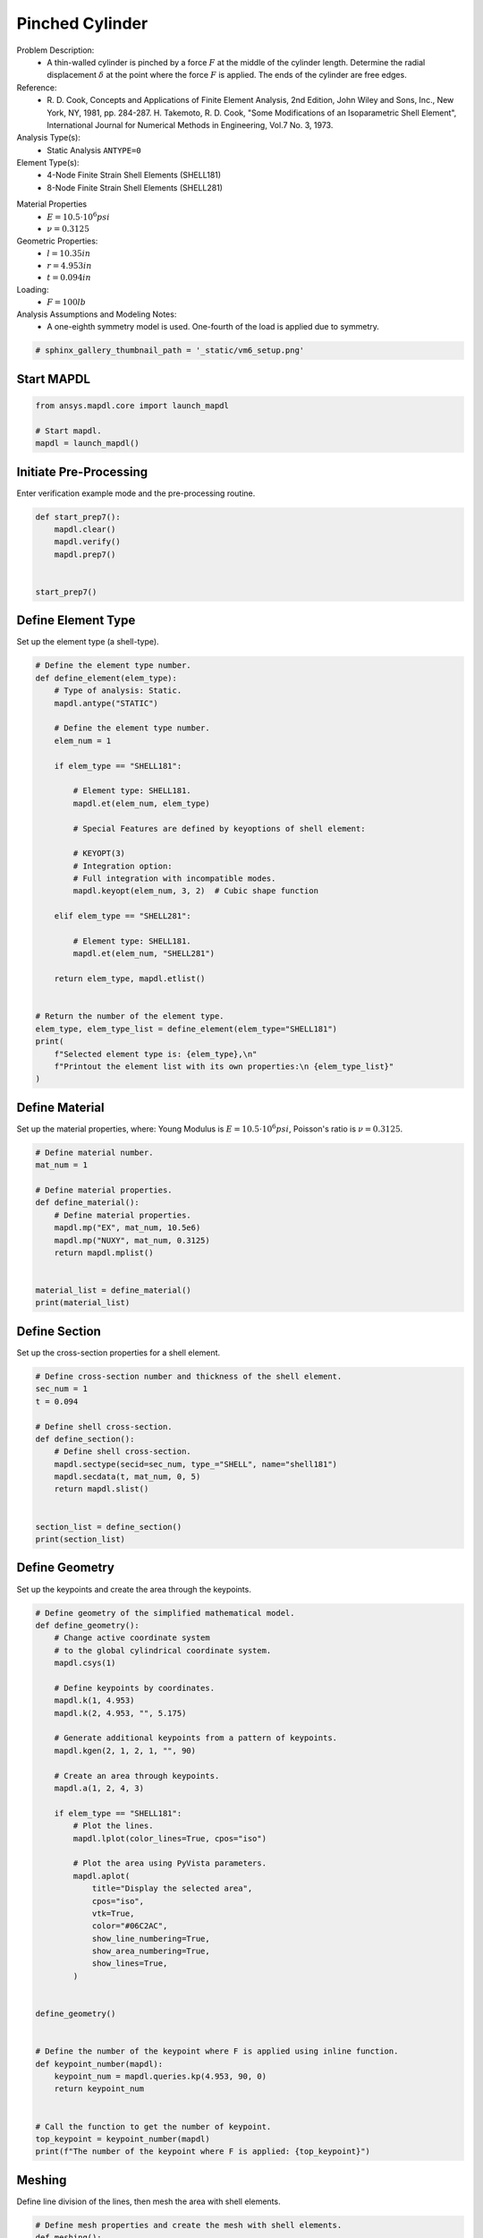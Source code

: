 
.. DO NOT EDIT.
.. THIS FILE WAS AUTOMATICALLY GENERATED BY SPHINX-GALLERY.
.. TO MAKE CHANGES, EDIT THE SOURCE PYTHON FILE:
.. "examples\gallery_examples\06-verif-manual\vm-006-pinched_cylinder.py"
.. LINE NUMBERS ARE GIVEN BELOW.

.. only:: html

    .. note::
        :class: sphx-glr-download-link-note

        Click :ref:`here <sphx_glr_download_vm-006-pinched_cylinder.py>`
        to download the full example code

.. rst-class:: sphx-glr-example-title

.. _sphx_glr_vm-006-pinched_cylinder.py:


.. _ref_vm6_example:

Pinched Cylinder
----------------
Problem Description:
 - A thin-walled cylinder is pinched by a force :math:`F` at the middle
   of the cylinder length. Determine the radial displacement :math:`\delta`
   at the point where the force :math:`F` is applied.
   The ends of the cylinder are free edges.

Reference:
 - R. D. Cook, Concepts and Applications of Finite Element Analysis, 2nd Edition,
   John Wiley and Sons, Inc., New York, NY, 1981, pp. 284-287.
   H. Takemoto, R. D. Cook, "Some Modifications of an Isoparametric Shell
   Element", International Journal for Numerical Methods in Engineering, Vol.7
   No. 3, 1973.

Analysis Type(s):
 - Static Analysis ``ANTYPE=0``

Element Type(s):
 - 4-Node Finite Strain Shell Elements (SHELL181)
 - 8-Node Finite Strain Shell Elements (SHELL281)

.. image:: _static/vm6_setup.png
   :width: 600
   :alt: VM6 Pinched Cylinder Problem Sketch

Material Properties
 - :math:`E = 10.5 \cdot 10^6 psi`
 - :math:`\nu = 0.3125`

Geometric Properties:
 - :math:`l = 10.35  in`
 - :math:`r = 4.953  in`
 - :math:`t = 0.094  in`

Loading:
 - :math:`F = 100  lb`

Analysis Assumptions and Modeling Notes:
 - A one-eighth symmetry model is used. One-fourth of the load is applied
   due to symmetry.

.. GENERATED FROM PYTHON SOURCE LINES 47-49

.. code-block:: default

    # sphinx_gallery_thumbnail_path = '_static/vm6_setup.png'








.. GENERATED FROM PYTHON SOURCE LINES 50-52

Start MAPDL
~~~~~~~~~~~

.. GENERATED FROM PYTHON SOURCE LINES 52-59

.. code-block:: default


    from ansys.mapdl.core import launch_mapdl

    # Start mapdl.
    mapdl = launch_mapdl()









.. GENERATED FROM PYTHON SOURCE LINES 60-63

Initiate Pre-Processing
~~~~~~~~~~~~~~~~~~~~~~~
Enter verification example mode and the pre-processing routine.

.. GENERATED FROM PYTHON SOURCE LINES 63-74

.. code-block:: default



    def start_prep7():
        mapdl.clear()
        mapdl.verify()
        mapdl.prep7()


    start_prep7()









.. GENERATED FROM PYTHON SOURCE LINES 75-78

Define Element Type
~~~~~~~~~~~~~~~~~~~
Set up the element type (a shell-type).

.. GENERATED FROM PYTHON SOURCE LINES 78-115

.. code-block:: default


    # Define the element type number.
    def define_element(elem_type):
        # Type of analysis: Static.
        mapdl.antype("STATIC")

        # Define the element type number.
        elem_num = 1

        if elem_type == "SHELL181":

            # Element type: SHELL181.
            mapdl.et(elem_num, elem_type)

            # Special Features are defined by keyoptions of shell element:

            # KEYOPT(3)
            # Integration option:
            # Full integration with incompatible modes.
            mapdl.keyopt(elem_num, 3, 2)  # Cubic shape function

        elif elem_type == "SHELL281":

            # Element type: SHELL181.
            mapdl.et(elem_num, "SHELL281")

        return elem_type, mapdl.etlist()


    # Return the number of the element type.
    elem_type, elem_type_list = define_element(elem_type="SHELL181")
    print(
        f"Selected element type is: {elem_type},\n"
        f"Printout the element list with its own properties:\n {elem_type_list}"
    )






.. rst-class:: sphx-glr-script-out

 .. code-block:: none

    Selected element type is: SHELL181,
    Printout the element list with its own properties:
     ELEMENT TYPE        1 IS SHELL181     4-NODE SHELL                
      KEYOPT( 1- 6)=        0      0      2        0      0      0
      KEYOPT( 7-12)=        0      0      0        0      0      0
      KEYOPT(13-18)=        0      0      0        0      0      0

     CURRENT NODAL DOF SET IS  UX    UY    UZ    ROTX  ROTY  ROTZ
      THREE-DIMENSIONAL MODEL




.. GENERATED FROM PYTHON SOURCE LINES 116-121

Define Material
~~~~~~~~~~~~~~~
Set up the material properties, where:
Young Modulus is :math:`E = 10.5 \cdot 10^6 psi`,
Poisson's ratio is :math:`\nu = 0.3125`.

.. GENERATED FROM PYTHON SOURCE LINES 121-137

.. code-block:: default


    # Define material number.
    mat_num = 1

    # Define material properties.
    def define_material():
        # Define material properties.
        mapdl.mp("EX", mat_num, 10.5e6)
        mapdl.mp("NUXY", mat_num, 0.3125)
        return mapdl.mplist()


    material_list = define_material()
    print(material_list)






.. rst-class:: sphx-glr-script-out

 .. code-block:: none

    MATERIAL NUMBER        1

          TEMP        EX  
                   0.1050000E+08

          TEMP        NUXY
                   0.3125000




.. GENERATED FROM PYTHON SOURCE LINES 138-141

Define Section
~~~~~~~~~~~~~~
Set up the cross-section properties for a shell element.

.. GENERATED FROM PYTHON SOURCE LINES 141-158

.. code-block:: default


    # Define cross-section number and thickness of the shell element.
    sec_num = 1
    t = 0.094

    # Define shell cross-section.
    def define_section():
        # Define shell cross-section.
        mapdl.sectype(secid=sec_num, type_="SHELL", name="shell181")
        mapdl.secdata(t, mat_num, 0, 5)
        return mapdl.slist()


    section_list = define_section()
    print(section_list)






.. rst-class:: sphx-glr-script-out

 .. code-block:: none

    *****MAPDL VERIFICATION RUN ONLY*****
         DO NOT USE RESULTS FOR PRODUCTION
                     
       SECTION ID NUMBER:             1
       SHELL SECTION TYPE:    
       SHELL SECTION NAME IS:     shell181
       SHELL SECTION DATA SUMMARY:
        Number of Layers    =      1
        Total Thickness     =     0.094000

      Layer      Thickness   MatID   Ori. Angle  Num Intg. Pts

          1        0.0940     1        0.0000     5
                 
        Shell Section is offset to MID surface of Shell

        Section Solution Controls
        User Transverse Shear Stiffness (11)=  0.0000    
                                        (22)=  0.0000    
                                        (12)=  0.0000    
        Added Mass Per Unit Area            =  0.0000    
        Hourglass Scale Factor; Membrane    =  1.0000    
                                Bending     =  1.0000    
        Drill Stiffness Scale Factor        =  1.0000




.. GENERATED FROM PYTHON SOURCE LINES 159-162

Define Geometry
~~~~~~~~~~~~~~~
Set up the keypoints and create the area through the keypoints.

.. GENERATED FROM PYTHON SOURCE LINES 162-209

.. code-block:: default


    # Define geometry of the simplified mathematical model.
    def define_geometry():
        # Change active coordinate system
        # to the global cylindrical coordinate system.
        mapdl.csys(1)

        # Define keypoints by coordinates.
        mapdl.k(1, 4.953)
        mapdl.k(2, 4.953, "", 5.175)

        # Generate additional keypoints from a pattern of keypoints.
        mapdl.kgen(2, 1, 2, 1, "", 90)

        # Create an area through keypoints.
        mapdl.a(1, 2, 4, 3)

        if elem_type == "SHELL181":
            # Plot the lines.
            mapdl.lplot(color_lines=True, cpos="iso")

            # Plot the area using PyVista parameters.
            mapdl.aplot(
                title="Display the selected area",
                cpos="iso",
                vtk=True,
                color="#06C2AC",
                show_line_numbering=True,
                show_area_numbering=True,
                show_lines=True,
            )


    define_geometry()


    # Define the number of the keypoint where F is applied using inline function.
    def keypoint_number(mapdl):
        keypoint_num = mapdl.queries.kp(4.953, 90, 0)
        return keypoint_num


    # Call the function to get the number of keypoint.
    top_keypoint = keypoint_number(mapdl)
    print(f"The number of the keypoint where F is applied: {top_keypoint}")





.. rst-class:: sphx-glr-horizontal


    *

      .. figure:: images/sphx_glr_vm-006-pinched_cylinder_001.png
          :alt: vm 006 pinched cylinder
          :align: center
          :figclass: sphx-glr-multi-img

    *

      .. figure:: images/sphx_glr_vm-006-pinched_cylinder_002.png
          :alt: vm 006 pinched cylinder
          :align: center
          :figclass: sphx-glr-multi-img


.. rst-class:: sphx-glr-script-out

 .. code-block:: none

    The number of the keypoint where F is applied: 3




.. GENERATED FROM PYTHON SOURCE LINES 210-213

Meshing
~~~~~~~
Define line division of the lines, then mesh the area with shell elements.

.. GENERATED FROM PYTHON SOURCE LINES 213-252

.. code-block:: default


    # Define mesh properties and create the mesh with shell elements.
    def meshing():
        # Specify the default number of line divisions.
        mapdl.esize(size="", ndiv=8)

        # Mesh the area.
        mapdl.amesh(1)

        # Define global cartesian coordinate system.
        mapdl.csys(0)

        if elem_type == "SHELL181":
            # Plot the mesh.
            mapdl.eplot(
                title="Plot of the currently selected elements",
                vtk=True,
                cpos="iso",
                show_edges=True,
                edge_color="white",
                show_node_numbering=True,
                color="purple",
            )

        # Print the list of elements.
        print(mapdl.elist())

        # Plot the nodes using VTK.
        mapdl.nplot(
            vtk=True, nnum=True, background="", cpos="iso", show_bounds=True, point_size=10
        )

        # Print the list of nodes.
        print(mapdl.nlist())


    meshing()





.. rst-class:: sphx-glr-horizontal


    *

      .. figure:: images/sphx_glr_vm-006-pinched_cylinder_003.png
          :alt: vm 006 pinched cylinder
          :align: center
          :figclass: sphx-glr-multi-img

    *

      .. figure:: images/sphx_glr_vm-006-pinched_cylinder_004.png
          :alt: vm 006 pinched cylinder
          :align: center
          :figclass: sphx-glr-multi-img


.. rst-class:: sphx-glr-script-out

 .. code-block:: none

    LIST ALL SELECTED ELEMENTS.  (LIST NODES)
           1   1   1   1   0   1      1     3    33    32
           2   1   1   1   0   1      3     4    40    33
           3   1   1   1   0   1      4     5    47    40
           4   1   1   1   0   1      5     6    54    47
           5   1   1   1   0   1      6     7    61    54
           6   1   1   1   0   1      7     8    68    61
           7   1   1   1   0   1      8     9    75    68
           8   1   1   1   0   1      9     2    11    75
           9   1   1   1   0   1     32    33    34    31
          10   1   1   1   0   1     33    40    41    34
          11   1   1   1   0   1     40    47    48    41
          12   1   1   1   0   1     47    54    55    48
          13   1   1   1   0   1     54    61    62    55
          14   1   1   1   0   1     61    68    69    62
          15   1   1   1   0   1     68    75    76    69
          16   1   1   1   0   1     75    11    12    76
          17   1   1   1   0   1     31    34    35    30
          18   1   1   1   0   1     34    41    42    35
          19   1   1   1   0   1     41    48    49    42
          20   1   1   1   0   1     48    55    56    49
          21   1   1   1   0   1     55    62    63    56
          22   1   1   1   0   1     62    69    70    63
          23   1   1   1   0   1     69    76    77    70
          24   1   1   1   0   1     76    12    13    77
          25   1   1   1   0   1     30    35    36    29
          26   1   1   1   0   1     35    42    43    36
          27   1   1   1   0   1     42    49    50    43
          28   1   1   1   0   1     49    56    57    50
          29   1   1   1   0   1     56    63    64    57
          30   1   1   1   0   1     63    70    71    64
          31   1   1   1   0   1     70    77    78    71
          32   1   1   1   0   1     77    13    14    78
          33   1   1   1   0   1     29    36    37    28
          34   1   1   1   0   1     36    43    44    37
          35   1   1   1   0   1     43    50    51    44
          36   1   1   1   0   1     50    57    58    51
          37   1   1   1   0   1     57    64    65    58
          38   1   1   1   0   1     64    71    72    65
          39   1   1   1   0   1     71    78    79    72
          40   1   1   1   0   1     78    14    15    79
          41   1   1   1   0   1     28    37    38    27
          42   1   1   1   0   1     37    44    45    38
          43   1   1   1   0   1     44    51    52    45
          44   1   1   1   0   1     51    58    59    52
          45   1   1   1   0   1     58    65    66    59
          46   1   1   1   0   1     65    72    73    66
          47   1   1   1   0   1     72    79    80    73
          48   1   1   1   0   1     79    15    16    80
          49   1   1   1   0   1     27    38    39    26
          50   1   1   1   0   1     38    45    46    39
          51   1   1   1   0   1     45    52    53    46
          52   1   1   1   0   1     52    59    60    53
          53   1   1   1   0   1     59    66    67    60
          54   1   1   1   0   1     66    73    74    67
          55   1   1   1   0   1     73    80    81    74
          56   1   1   1   0   1     80    16    17    81
          57   1   1   1   0   1     26    39    25    18
          58   1   1   1   0   1     39    46    24    25
          59   1   1   1   0   1     46    53    23    24
          60   1   1   1   0   1     53    60    22    23
          61   1   1   1   0   1     60    67    21    22
          62   1   1   1   0   1     67    74    20    21
          63   1   1   1   0   1     74    81    19    20
          64   1   1   1   0   1     81    17    10    19
    1   4.9530        0.0000        0.0000          0.00     0.00     0.00
            2   4.9530        0.0000        5.1750          0.00     0.00     0.00
            3   4.9530        0.0000       0.64687          0.00     0.00     0.00
            4   4.9530        0.0000        1.2937          0.00     0.00     0.00
            5   4.9530        0.0000        1.9406          0.00     0.00     0.00
            6   4.9530        0.0000        2.5875          0.00     0.00     0.00
            7   4.9530        0.0000        3.2344          0.00     0.00     0.00
            8   4.9530        0.0000        3.8812          0.00     0.00     0.00
            9   4.9530        0.0000        4.5281          0.00     0.00     0.00
           10   0.0000        4.9530        5.1750          0.00     0.00     0.00
           11   4.8578       0.96628        5.1750          0.00     0.00     0.00
           12   4.5760        1.8954        5.1750          0.00     0.00     0.00
           13   4.1183        2.7517        5.1750          0.00     0.00     0.00
           14   3.5023        3.5023        5.1750          0.00     0.00     0.00
           15   2.7517        4.1183        5.1750          0.00     0.00     0.00
           16   1.8954        4.5760        5.1750          0.00     0.00     0.00
           17  0.96628        4.8578        5.1750          0.00     0.00     0.00
           18   0.0000        4.9530        0.0000          0.00     0.00     0.00
           19   0.0000        4.9530        4.5281          0.00     0.00     0.00
           20   0.0000        4.9530        3.8812          0.00     0.00     0.00
           21   0.0000        4.9530        3.2344          0.00     0.00     0.00
           22   0.0000        4.9530        2.5875          0.00     0.00     0.00
           23   0.0000        4.9530        1.9406          0.00     0.00     0.00
           24   0.0000        4.9530        1.2937          0.00     0.00     0.00
           25   0.0000        4.9530       0.64688          0.00     0.00     0.00
           26  0.96628        4.8578        0.0000          0.00     0.00     0.00
           27   1.8954        4.5760        0.0000          0.00     0.00     0.00
           28   2.7517        4.1183        0.0000          0.00     0.00     0.00
           29   3.5023        3.5023        0.0000          0.00     0.00     0.00
           30   4.1183        2.7517        0.0000          0.00     0.00     0.00
           31   4.5760        1.8954        0.0000          0.00     0.00     0.00
           32   4.8578       0.96628        0.0000          0.00     0.00     0.00
           33   4.8578       0.96628       0.64687          0.00     0.00     0.00
           34   4.5760        1.8954       0.64688          0.00     0.00     0.00
           35   4.1183        2.7517       0.64688          0.00     0.00     0.00
           36   3.5023        3.5023       0.64688          0.00     0.00     0.00
           37   2.7517        4.1183       0.64688          0.00     0.00     0.00
           38   1.8954        4.5760       0.64688          0.00     0.00     0.00
           39  0.96628        4.8578       0.64688          0.00     0.00     0.00
           40   4.8578       0.96628        1.2937          0.00     0.00     0.00
           41   4.5760        1.8954        1.2937          0.00     0.00     0.00
           42   4.1183        2.7517        1.2937          0.00     0.00     0.00
           43   3.5023        3.5023        1.2937          0.00     0.00     0.00
           44   2.7517        4.1183        1.2938          0.00     0.00     0.00
           45   1.8954        4.5760        1.2938          0.00     0.00     0.00
           46  0.96628        4.8578        1.2937          0.00     0.00     0.00
           47   4.8578       0.96628        1.9406          0.00     0.00     0.00
           48   4.5760        1.8954        1.9406          0.00     0.00     0.00
           49   4.1183        2.7517        1.9406          0.00     0.00     0.00
           50   3.5023        3.5023        1.9406          0.00     0.00     0.00
           51   2.7517        4.1183        1.9406          0.00     0.00     0.00
           52   1.8954        4.5760        1.9406          0.00     0.00     0.00
           53  0.96628        4.8578        1.9406          0.00     0.00     0.00
           54   4.8578       0.96628        2.5875          0.00     0.00     0.00
           55   4.5760        1.8954        2.5875          0.00     0.00     0.00
           56   4.1183        2.7517        2.5875          0.00     0.00     0.00
           57   3.5023        3.5023        2.5875          0.00     0.00     0.00
           58   2.7517        4.1183        2.5875          0.00     0.00     0.00
           59   1.8954        4.5760        2.5875          0.00     0.00     0.00
           60  0.96628        4.8578        2.5875          0.00     0.00     0.00
           61   4.8578       0.96628        3.2344          0.00     0.00     0.00
           62   4.5760        1.8954        3.2344          0.00     0.00     0.00
           63   4.1183        2.7517        3.2344          0.00     0.00     0.00
           64   3.5023        3.5023        3.2344          0.00     0.00     0.00
           65   2.7517        4.1183        3.2344          0.00     0.00     0.00
           66   1.8954        4.5760        3.2344          0.00     0.00     0.00
           67  0.96628        4.8578        3.2344          0.00     0.00     0.00
           68   4.8578       0.96628        3.8812          0.00     0.00     0.00
           69   4.5760        1.8954        3.8812          0.00     0.00     0.00
           70   4.1183        2.7517        3.8813          0.00     0.00     0.00
           71   3.5023        3.5023        3.8813          0.00     0.00     0.00
           72   2.7517        4.1183        3.8813          0.00     0.00     0.00
           73   1.8954        4.5760        3.8813          0.00     0.00     0.00
           74  0.96628        4.8578        3.8813          0.00     0.00     0.00
           75   4.8578       0.96628        4.5281          0.00     0.00     0.00
           76   4.5760        1.8954        4.5281          0.00     0.00     0.00
           77   4.1183        2.7517        4.5281          0.00     0.00     0.00
           78   3.5023        3.5023        4.5281          0.00     0.00     0.00
           79   2.7517        4.1183        4.5281          0.00     0.00     0.00
           80   1.8954        4.5760        4.5281          0.00     0.00     0.00
           81  0.96628        4.8578        4.5281          0.00     0.00     0.00




.. GENERATED FROM PYTHON SOURCE LINES 253-256

Define Boundary Conditions
~~~~~~~~~~~~~~~~~~~~~~~~~~
Application of symmetric boundary conditions for simplified model.

.. GENERATED FROM PYTHON SOURCE LINES 256-272

.. code-block:: default


    # Select nodes by location and apply BC.
    def define_bc():
        # Select nodes by location and apply BC.
        mapdl.nsel("S", "LOC", "X", 0)
        mapdl.dsym("SYMM", "X", 0)
        mapdl.nsel("S", "LOC", "Y", 0)
        mapdl.dsym("SYMM", "Y", 0)
        mapdl.nsel("S", "LOC", "Z", 0)
        mapdl.dsym("SYMM", "Z", 0)
        mapdl.nsel("ALL")


    define_bc()









.. GENERATED FROM PYTHON SOURCE LINES 273-276

Define Distributed Loads
~~~~~~~~~~~~~~~~~~~~~~~~
Apply the force of :math:`F = (100/4) lb` in the y-direction.

.. GENERATED FROM PYTHON SOURCE LINES 276-290

.. code-block:: default


    # Define loads.
    def define_loads():
        # Parametrization of the :math:`F` load for the quarter of the model.
        force = 100 / 4

        # Application of the load to the model.
        mapdl.fk(top_keypoint, "FY", -force)
        mapdl.finish()


    define_loads()









.. GENERATED FROM PYTHON SOURCE LINES 291-294

Solve
~~~~~
Enter solution mode and solve the system. Print the solver output.

.. GENERATED FROM PYTHON SOURCE LINES 294-306

.. code-block:: default



    def solve_procedure():
        mapdl.run("/solu")
        out = mapdl.solve()
        mapdl.finish()
        return out


    simulation_info = solve_procedure()
    print(simulation_info)





.. rst-class:: sphx-glr-script-out

 .. code-block:: none

    *****  MAPDL SOLVE    COMMAND  *****

     TRANSFER SOLID MODEL BOUNDARY CONDITIONS TO FINITE ELEMENT MODEL
          FORCES         TRANSFERRED FROM KEYPOINTS     =      1

     *** NOTE ***                            CP =       0.000   TIME= 00:00:00
     There is no title defined for this analysis.                            

     *** SELECTION OF ELEMENT TECHNOLOGIES FOR APPLICABLE ELEMENTS ***
                    ---GIVE SUGGESTIONS ONLY---

     ELEMENT TYPE         1 IS SHELL181. IT IS ASSOCIATED WITH ELASTOPLASTIC 
     MATERIALS ONLY. KEYOPT(8)=2 IS SUGGESTED AND KEYOPT(3)=2 IS SUGGESTED FOR
     HIGHER ACCURACY OF MEMBRANE STRESSES; OTHERWISE, KEYOPT(3)=0 IS SUGGESTED.


       *****MAPDL VERIFICATION RUN ONLY*****
         DO NOT USE RESULTS FOR PRODUCTION

                           S O L U T I O N   O P T I O N S

       PROBLEM DIMENSIONALITY. . . . . . . . . . . . .3-D                  
       DEGREES OF FREEDOM. . . . . . UX   UY   UZ   ROTX ROTY ROTZ
       ANALYSIS TYPE . . . . . . . . . . . . . . . . .STATIC (STEADY-STATE)
       GLOBALLY ASSEMBLED MATRIX . . . . . . . . . . .SYMMETRIC  

     *** NOTE ***                            CP =       0.000   TIME= 00:00:00
     Present time 0 is less than or equal to the previous time.  Time will   
     default to 1.                                                           

     *** NOTE ***                            CP =       0.000   TIME= 00:00:00
     The conditions for direct assembly have been met.  No .emat or .erot    
     files will be produced.                                                 

  
  
         D I S T R I B U T E D   D O M A I N   D E C O M P O S E R
  
      ...Number of elements: 64
      ...Number of nodes:    81
      ...Decompose to 0 CPU domains
      ...Element load balance ratio =     0.000


                          L O A D   S T E P   O P T I O N S

       LOAD STEP NUMBER. . . . . . . . . . . . . . . .     1
       TIME AT END OF THE LOAD STEP. . . . . . . . . .  1.0000    
       NUMBER OF SUBSTEPS. . . . . . . . . . . . . . .     1
       STEP CHANGE BOUNDARY CONDITIONS . . . . . . . .    NO
       PRINT OUTPUT CONTROLS . . . . . . . . . . . . .NO PRINTOUT
       DATABASE OUTPUT CONTROLS. . . . . . . . . . . .ALL DATA WRITTEN
                                                      FOR THE LAST SUBSTEP


     *** NOTE ***                            CP =       0.000   TIME= 00:00:00
     Predictor is ON by default for structural elements with rotational      
     degrees of freedom.  Use the PRED,OFF command to turn the predictor     
     OFF if it adversely affects the convergence.                            


     Range of element maximum matrix coefficients in global coordinates
     Maximum = 596623.888 at element 0.                                      
     Minimum = 596623.886 at element 0.                                      

       *** ELEMENT MATRIX FORMULATION TIMES
         TYPE    NUMBER   ENAME      TOTAL CP  AVE CP

            1        64  SHELL181      0.000   0.000000
     Time at end of element matrix formulation CP = 0.                       

     DISTRIBUTED SPARSE MATRIX DIRECT SOLVER.
      Number of equations =         407,    Maximum wavefront =      0
      Memory available (MB) =    0.0    ,  Memory required (MB) =    0.0    

     Distributed sparse solver maximum pivot= 0 at node 0 .                  
     Distributed sparse solver minimum pivot= 0 at node 0 .                  
     Distributed sparse solver minimum pivot in absolute value= 0 at node 0  
     .                                                                       

       *** ELEMENT RESULT CALCULATION TIMES
         TYPE    NUMBER   ENAME      TOTAL CP  AVE CP

            1        64  SHELL181      0.000   0.000000

       *** NODAL LOAD CALCULATION TIMES
         TYPE    NUMBER   ENAME      TOTAL CP  AVE CP

            1        64  SHELL181      0.000   0.000000
     *** LOAD STEP     1   SUBSTEP     1  COMPLETED.    CUM ITER =      1
     *** TIME =   1.00000         TIME INC =   1.00000      NEW TRIANG MATRIX




.. GENERATED FROM PYTHON SOURCE LINES 307-312

Post-processing
~~~~~~~~~~~~~~~
Enter post-processing for the model with elements ``shell181``.
Plotting nodal displacement.
Get the the radial displacement at the node where force F is applied.

.. GENERATED FROM PYTHON SOURCE LINES 312-322

.. code-block:: default


    # Start post-processing mode.
    def post_processing():
        mapdl.post1()
        mapdl.set(1)


    post_processing()









.. GENERATED FROM PYTHON SOURCE LINES 323-326

Plotting
~~~~~~~~
Plot nodal displacement using PyVista.

.. GENERATED FROM PYTHON SOURCE LINES 326-343

.. code-block:: default



    def plot_nodal_disp():
        mapdl.post_processing.plot_nodal_displacement(
            title="Nodal Displacements",
            component="Y",
            cpos="zx",
            scalar_bar_args={"title": "Nodal Displacements", "vertical": True},
            show_node_numbering=True,
            show_axes=True,
            show_edges=True,
        )


    plot_nodal_disp()





.. figure:: images/sphx_glr_vm-006-pinched_cylinder_005.png
   :alt: vm 006 pinched cylinder
   :align: center
   :figclass: sphx-glr-single-img





.. GENERATED FROM PYTHON SOURCE LINES 344-348

Getting the radial displacements
~~~~~~~~~~~~~~~~~~~~~~~~~~~~~~~~
To determine the radial displacement :math:`\delta` at the point
where F is applied, we can use :meth:`Mapdl.get_value <ansys.mapdl.core.Mapdl.get_value>`.

.. GENERATED FROM PYTHON SOURCE LINES 348-376

.. code-block:: default



    def get_displacements():
        # Select keypoint by its number ``top_keypoint``.
        mapdl.ksel("S", vmin="top_keypoint")

        # Select the node associated with the selected keypoint.
        mapdl.nslk()

        # Get the number of the selected node by :meth:`Mapdl.get <ansys.mapdl.core.Mapdl.get>`
        top_node = int(mapdl.get("_", "node", 0, "num", "max"))

        # Define radial displacement at the node where F is applied.
        deflect_shell = mapdl.get_value(
            entity="node", entnum=top_node, item1="u", it1num="y"
        )

        return top_node, deflect_shell


    # Call the function and get the value of the deflection.
    top_node_181, deflect_shell_181 = get_displacements()
    print(
        f"Number of the node attached to the top keypoint: {top_node_181},\n"
        f"Radial displacement: {(round(deflect_shell_181, 4))}"
    )






.. rst-class:: sphx-glr-script-out

 .. code-block:: none

    Number of the node attached to the top keypoint: 18,
    Radial displacement: -0.11




.. GENERATED FROM PYTHON SOURCE LINES 377-380

Rerun Model with SHELL281
~~~~~~~~~~~~~~~~~~~~~~~~~~
Perform the simulation again using the element type SHELL281.

.. GENERATED FROM PYTHON SOURCE LINES 380-392

.. code-block:: default


    # Restart pre-processing routine.
    start_prep7()
    elem_type = define_element(elem_type="SHELL281")
    define_material()
    define_section()
    define_geometry()
    meshing()
    define_bc()
    define_loads()





.. figure:: images/sphx_glr_vm-006-pinched_cylinder_006.png
   :alt: vm 006 pinched cylinder
   :align: center
   :figclass: sphx-glr-single-img


.. rst-class:: sphx-glr-script-out

 .. code-block:: none

    LIST ALL SELECTED ELEMENTS.  (LIST NODES)
           1   1   1   1   0   1      1     4    73    63     3    72    65    64
           2   1   1   1   0   1      4     6    95    73     5    94    87    72
           3   1   1   1   0   1      6     8   117    95     7   116   109    94
           4   1   1   1   0   1      8    10   139   117     9   138   131   116
           5   1   1   1   0   1     10    12   161   139    11   160   153   138
           6   1   1   1   0   1     12    14   183   161    13   182   175   160
           7   1   1   1   0   1     14    16   205   183    15   204   197   182
           8   1   1   1   0   1     16     2    20   205    17    19   219   204
           9   1   1   1   0   1     63    73    75    61    65    74    66    62
          10   1   1   1   0   1     73    95    97    75    87    96    88    74
          11   1   1   1   0   1     95   117   119    97   109   118   110    96
          12   1   1   1   0   1    117   139   141   119   131   140   132   118
          13   1   1   1   0   1    139   161   163   141   153   162   154   140
          14   1   1   1   0   1    161   183   185   163   175   184   176   162
          15   1   1   1   0   1    183   205   207   185   197   206   198   184
          16   1   1   1   0   1    205    20    22   207   219    21   220   206
          17   1   1   1   0   1     61    75    77    59    66    76    67    60
          18   1   1   1   0   1     75    97    99    77    88    98    89    76
          19   1   1   1   0   1     97   119   121    99   110   120   111    98
          20   1   1   1   0   1    119   141   143   121   132   142   133   120
          21   1   1   1   0   1    141   163   165   143   154   164   155   142
          22   1   1   1   0   1    163   185   187   165   176   186   177   164
          23   1   1   1   0   1    185   207   209   187   198   208   199   186
          24   1   1   1   0   1    207    22    24   209   220    23   221   208
          25   1   1   1   0   1     59    77    79    57    67    78    68    58
          26   1   1   1   0   1     77    99   101    79    89   100    90    78
          27   1   1   1   0   1     99   121   123   101   111   122   112   100
          28   1   1   1   0   1    121   143   145   123   133   144   134   122
          29   1   1   1   0   1    143   165   167   145   155   166   156   144
          30   1   1   1   0   1    165   187   189   167   177   188   178   166
          31   1   1   1   0   1    187   209   211   189   199   210   200   188
          32   1   1   1   0   1    209    24    26   211   221    25   222   210
          33   1   1   1   0   1     57    79    81    55    68    80    69    56
          34   1   1   1   0   1     79   101   103    81    90   102    91    80
          35   1   1   1   0   1    101   123   125   103   112   124   113   102
          36   1   1   1   0   1    123   145   147   125   134   146   135   124
          37   1   1   1   0   1    145   167   169   147   156   168   157   146
          38   1   1   1   0   1    167   189   191   169   178   190   179   168
          39   1   1   1   0   1    189   211   213   191   200   212   201   190
          40   1   1   1   0   1    211    26    28   213   222    27   223   212
          41   1   1   1   0   1     55    81    83    53    69    82    70    54
          42   1   1   1   0   1     81   103   105    83    91   104    92    82
          43   1   1   1   0   1    103   125   127   105   113   126   114   104
          44   1   1   1   0   1    125   147   149   127   135   148   136   126
          45   1   1   1   0   1    147   169   171   149   157   170   158   148
          46   1   1   1   0   1    169   191   193   171   179   192   180   170
          47   1   1   1   0   1    191   213   215   193   201   214   202   192
          48   1   1   1   0   1    213    28    30   215   223    29   224   214
          49   1   1   1   0   1     53    83    85    51    70    84    71    52
          50   1   1   1   0   1     83   105   107    85    92   106    93    84
          51   1   1   1   0   1    105   127   129   107   114   128   115   106
          52   1   1   1   0   1    127   149   151   129   136   150   137   128
          53   1   1   1   0   1    149   171   173   151   158   172   159   150
          54   1   1   1   0   1    171   193   195   173   180   194   181   172
          55   1   1   1   0   1    193   215   217   195   202   216   203   194
          56   1   1   1   0   1    215    30    32   217   224    31   225   216
          57   1   1   1   0   1     51    85    48    34    71    86    49    50
          58   1   1   1   0   1     85   107    46    48    93   108    47    86
          59   1   1   1   0   1    107   129    44    46   115   130    45   108
          60   1   1   1   0   1    129   151    42    44   137   152    43   130
          61   1   1   1   0   1    151   173    40    42   159   174    41   152
          62   1   1   1   0   1    173   195    38    40   181   196    39   174
          63   1   1   1   0   1    195   217    36    38   203   218    37   196
          64   1   1   1   0   1    217    32    18    36   225    33    35   218
    1   4.9530        0.0000        0.0000          0.00     0.00     0.00
            2   4.9530        0.0000        5.1750          0.00     0.00     0.00
            3   4.9530        0.0000       0.32344          0.00     0.00     0.00
            4   4.9530        0.0000       0.64687          0.00     0.00     0.00
            5   4.9530        0.0000       0.97031          0.00     0.00     0.00
            6   4.9530        0.0000        1.2937          0.00     0.00     0.00
            7   4.9530        0.0000        1.6172          0.00     0.00     0.00
            8   4.9530        0.0000        1.9406          0.00     0.00     0.00
            9   4.9530        0.0000        2.2641          0.00     0.00     0.00
           10   4.9530        0.0000        2.5875          0.00     0.00     0.00
           11   4.9530        0.0000        2.9109          0.00     0.00     0.00
           12   4.9530        0.0000        3.2344          0.00     0.00     0.00
           13   4.9530        0.0000        3.5578          0.00     0.00     0.00
           14   4.9530        0.0000        3.8812          0.00     0.00     0.00
           15   4.9530        0.0000        4.2047          0.00     0.00     0.00
           16   4.9530        0.0000        4.5281          0.00     0.00     0.00
           17   4.9530        0.0000        4.8516          0.00     0.00     0.00
           18   0.0000        4.9530        5.1750          0.00     0.00     0.00
           19   4.9291       0.48548        5.1750          0.00     0.00     0.00
           20   4.8578       0.96628        5.1750          0.00     0.00     0.00
           21   4.7397        1.4378        5.1750          0.00     0.00     0.00
           22   4.5760        1.8954        5.1750          0.00     0.00     0.00
           23   4.3682        2.3348        5.1750          0.00     0.00     0.00
           24   4.1183        2.7517        5.1750          0.00     0.00     0.00
           25   3.8287        3.1421        5.1750          0.00     0.00     0.00
           26   3.5023        3.5023        5.1750          0.00     0.00     0.00
           27   3.1421        3.8287        5.1750          0.00     0.00     0.00
           28   2.7517        4.1183        5.1750          0.00     0.00     0.00
           29   2.3348        4.3682        5.1750          0.00     0.00     0.00
           30   1.8954        4.5760        5.1750          0.00     0.00     0.00
           31   1.4378        4.7397        5.1750          0.00     0.00     0.00
           32  0.96628        4.8578        5.1750          0.00     0.00     0.00
           33  0.48548        4.9291        5.1750          0.00     0.00     0.00
           34   0.0000        4.9530        0.0000          0.00     0.00     0.00
           35   0.0000        4.9530        4.8516          0.00     0.00     0.00
           36   0.0000        4.9530        4.5281          0.00     0.00     0.00
           37   0.0000        4.9530        4.2047          0.00     0.00     0.00
           38   0.0000        4.9530        3.8812          0.00     0.00     0.00
           39   0.0000        4.9530        3.5578          0.00     0.00     0.00
           40   0.0000        4.9530        3.2344          0.00     0.00     0.00
           41   0.0000        4.9530        2.9109          0.00     0.00     0.00
           42   0.0000        4.9530        2.5875          0.00     0.00     0.00
           43   0.0000        4.9530        2.2641          0.00     0.00     0.00
           44   0.0000        4.9530        1.9406          0.00     0.00     0.00
           45   0.0000        4.9530        1.6172          0.00     0.00     0.00
           46   0.0000        4.9530        1.2937          0.00     0.00     0.00
           47   0.0000        4.9530       0.97031          0.00     0.00     0.00
           48   0.0000        4.9530       0.64688          0.00     0.00     0.00
           49   0.0000        4.9530       0.32344          0.00     0.00     0.00
           50  0.48548        4.9291        0.0000          0.00     0.00     0.00
           51  0.96628        4.8578        0.0000          0.00     0.00     0.00
           52   1.4378        4.7397        0.0000          0.00     0.00     0.00
           53   1.8954        4.5760        0.0000          0.00     0.00     0.00
           54   2.3348        4.3682        0.0000          0.00     0.00     0.00
           55   2.7517        4.1183        0.0000          0.00     0.00     0.00
           56   3.1421        3.8287        0.0000          0.00     0.00     0.00
           57   3.5023        3.5023        0.0000          0.00     0.00     0.00
           58   3.8287        3.1421        0.0000          0.00     0.00     0.00
           59   4.1183        2.7517        0.0000          0.00     0.00     0.00
           60   4.3682        2.3348        0.0000          0.00     0.00     0.00
           61   4.5760        1.8954        0.0000          0.00     0.00     0.00
           62   4.7397        1.4378        0.0000          0.00     0.00     0.00
           63   4.8578       0.96628        0.0000          0.00     0.00     0.00
           64   4.9291       0.48548        0.0000          0.00     0.00     0.00
           65   4.8578       0.96628       0.32344          0.00     0.00     0.00
           66   4.5760        1.8954       0.32344          0.00     0.00     0.00
           67   4.1183        2.7517       0.32344          0.00     0.00     0.00
           68   3.5023        3.5023       0.32344          0.00     0.00     0.00
           69   2.7517        4.1183       0.32344          0.00     0.00     0.00
           70   1.8954        4.5760       0.32344          0.00     0.00     0.00
           71  0.96628        4.8578       0.32344          0.00     0.00     0.00
           72   4.9291       0.48548       0.64687          0.00     0.00     0.00
           73   4.8578       0.96628       0.64687          0.00     0.00     0.00
           74   4.7397        1.4378       0.64687          0.00     0.00     0.00
           75   4.5760        1.8954       0.64687          0.00     0.00     0.00
           76   4.3682        2.3348       0.64687          0.00     0.00     0.00
           77   4.1183        2.7517       0.64688          0.00     0.00     0.00
           78   3.8287        3.1421       0.64688          0.00     0.00     0.00
           79   3.5023        3.5023       0.64688          0.00     0.00     0.00
           80   3.1421        3.8287       0.64688          0.00     0.00     0.00
           81   2.7517        4.1183       0.64688          0.00     0.00     0.00
           82   2.3348        4.3682       0.64688          0.00     0.00     0.00
           83   1.8954        4.5760       0.64688          0.00     0.00     0.00
           84   1.4378        4.7397       0.64688          0.00     0.00     0.00
           85  0.96628        4.8578       0.64688          0.00     0.00     0.00
           86  0.48548        4.9291       0.64688          0.00     0.00     0.00
           87   4.8578       0.96628       0.97031          0.00     0.00     0.00
           88   4.5760        1.8954       0.97031          0.00     0.00     0.00
           89   4.1183        2.7517       0.97031          0.00     0.00     0.00
           90   3.5023        3.5023       0.97031          0.00     0.00     0.00
           91   2.7517        4.1183       0.97031          0.00     0.00     0.00
           92   1.8954        4.5760       0.97031          0.00     0.00     0.00
           93  0.96628        4.8578       0.97031          0.00     0.00     0.00
           94   4.9291       0.48548        1.2937          0.00     0.00     0.00
           95   4.8578       0.96628        1.2937          0.00     0.00     0.00
           96   4.7397        1.4378        1.2937          0.00     0.00     0.00
           97   4.5760        1.8954        1.2937          0.00     0.00     0.00
           98   4.3682        2.3348        1.2937          0.00     0.00     0.00
           99   4.1183        2.7517        1.2937          0.00     0.00     0.00
          100   3.8287        3.1421        1.2937          0.00     0.00     0.00
          101   3.5023        3.5023        1.2937          0.00     0.00     0.00
          102   3.1421        3.8287        1.2937          0.00     0.00     0.00
          103   2.7517        4.1183        1.2938          0.00     0.00     0.00
          104   2.3348        4.3682        1.2938          0.00     0.00     0.00
          105   1.8954        4.5760        1.2937          0.00     0.00     0.00
          106   1.4378        4.7397        1.2938          0.00     0.00     0.00
          107  0.96628        4.8578        1.2938          0.00     0.00     0.00
          108  0.48548        4.9291        1.2938          0.00     0.00     0.00
          109   4.8578       0.96628        1.6172          0.00     0.00     0.00
          110   4.5760        1.8954        1.6172          0.00     0.00     0.00
          111   4.1183        2.7517        1.6172          0.00     0.00     0.00
          112   3.5023        3.5023        1.6172          0.00     0.00     0.00
          113   2.7517        4.1183        1.6172          0.00     0.00     0.00
          114   1.8954        4.5760        1.6172          0.00     0.00     0.00
          115  0.96628        4.8578        1.6172          0.00     0.00     0.00
          116   4.9291       0.48548        1.9406          0.00     0.00     0.00
          117   4.8578       0.96628        1.9406          0.00     0.00     0.00
          118   4.7397        1.4378        1.9406          0.00     0.00     0.00
          119   4.5760        1.8954        1.9406          0.00     0.00     0.00
          120   4.3682        2.3348        1.9406          0.00     0.00     0.00
          121   4.1183        2.7517        1.9406          0.00     0.00     0.00
          122   3.8287        3.1421        1.9406          0.00     0.00     0.00
          123   3.5023        3.5023        1.9406          0.00     0.00     0.00
          124   3.1421        3.8287        1.9406          0.00     0.00     0.00
          125   2.7517        4.1183        1.9406          0.00     0.00     0.00
          126   2.3348        4.3682        1.9406          0.00     0.00     0.00
          127   1.8954        4.5760        1.9406          0.00     0.00     0.00
          128   1.4378        4.7397        1.9406          0.00     0.00     0.00
          129  0.96628        4.8578        1.9406          0.00     0.00     0.00
          130  0.48548        4.9291        1.9406          0.00     0.00     0.00
          131   4.8578       0.96628        2.2641          0.00     0.00     0.00
          132   4.5760        1.8954        2.2641          0.00     0.00     0.00
          133   4.1183        2.7517        2.2641          0.00     0.00     0.00
          134   3.5023        3.5023        2.2641          0.00     0.00     0.00
          135   2.7517        4.1183        2.2641          0.00     0.00     0.00
          136   1.8954        4.5760        2.2641          0.00     0.00     0.00
          137  0.96628        4.8578        2.2641          0.00     0.00     0.00
          138   4.9291       0.48548        2.5875          0.00     0.00     0.00
          139   4.8578       0.96628        2.5875          0.00     0.00     0.00
          140   4.7397        1.4378        2.5875          0.00     0.00     0.00
          141   4.5760        1.8954        2.5875          0.00     0.00     0.00
          142   4.3682        2.3348        2.5875          0.00     0.00     0.00
          143   4.1183        2.7517        2.5875          0.00     0.00     0.00
          144   3.8287        3.1421        2.5875          0.00     0.00     0.00
          145   3.5023        3.5023        2.5875          0.00     0.00     0.00
          146   3.1421        3.8287        2.5875          0.00     0.00     0.00
          147   2.7517        4.1183        2.5875          0.00     0.00     0.00
          148   2.3348        4.3682        2.5875          0.00     0.00     0.00
          149   1.8954        4.5760        2.5875          0.00     0.00     0.00
          150   1.4378        4.7397        2.5875          0.00     0.00     0.00
          151  0.96628        4.8578        2.5875          0.00     0.00     0.00
          152  0.48548        4.9291        2.5875          0.00     0.00     0.00
          153   4.8578       0.96628        2.9109          0.00     0.00     0.00
          154   4.5760        1.8954        2.9109          0.00     0.00     0.00
          155   4.1183        2.7517        2.9109          0.00     0.00     0.00
          156   3.5023        3.5023        2.9109          0.00     0.00     0.00
          157   2.7517        4.1183        2.9109          0.00     0.00     0.00
          158   1.8954        4.5760        2.9109          0.00     0.00     0.00
          159  0.96628        4.8578        2.9109          0.00     0.00     0.00
          160   4.9291       0.48548        3.2344          0.00     0.00     0.00
          161   4.8578       0.96628        3.2344          0.00     0.00     0.00
          162   4.7397        1.4378        3.2344          0.00     0.00     0.00
          163   4.5760        1.8954        3.2344          0.00     0.00     0.00
          164   4.3682        2.3348        3.2344          0.00     0.00     0.00
          165   4.1183        2.7517        3.2344          0.00     0.00     0.00
          166   3.8287        3.1421        3.2344          0.00     0.00     0.00
          167   3.5023        3.5023        3.2344          0.00     0.00     0.00
          168   3.1421        3.8287        3.2344          0.00     0.00     0.00
          169   2.7517        4.1183        3.2344          0.00     0.00     0.00
          170   2.3348        4.3682        3.2344          0.00     0.00     0.00
          171   1.8954        4.5760        3.2344          0.00     0.00     0.00
          172   1.4378        4.7397        3.2344          0.00     0.00     0.00
          173  0.96628        4.8578        3.2344          0.00     0.00     0.00
          174  0.48548        4.9291        3.2344          0.00     0.00     0.00
          175   4.8578       0.96628        3.5578          0.00     0.00     0.00
          176   4.5760        1.8954        3.5578          0.00     0.00     0.00
          177   4.1183        2.7517        3.5578          0.00     0.00     0.00
          178   3.5023        3.5023        3.5578          0.00     0.00     0.00
          179   2.7517        4.1183        3.5578          0.00     0.00     0.00
          180   1.8954        4.5760        3.5578          0.00     0.00     0.00
          181  0.96628        4.8578        3.5578          0.00     0.00     0.00
          182   4.9291       0.48548        3.8812          0.00     0.00     0.00
          183   4.8578       0.96628        3.8812          0.00     0.00     0.00
          184   4.7397        1.4378        3.8812          0.00     0.00     0.00
          185   4.5760        1.8954        3.8812          0.00     0.00     0.00
          186   4.3682        2.3348        3.8812          0.00     0.00     0.00
          187   4.1183        2.7517        3.8812          0.00     0.00     0.00
          188   3.8287        3.1421        3.8813          0.00     0.00     0.00
          189   3.5023        3.5023        3.8813          0.00     0.00     0.00
          190   3.1421        3.8287        3.8812          0.00     0.00     0.00
          191   2.7517        4.1183        3.8813          0.00     0.00     0.00
          192   2.3348        4.3682        3.8813          0.00     0.00     0.00
          193   1.8954        4.5760        3.8813          0.00     0.00     0.00
          194   1.4378        4.7397        3.8813          0.00     0.00     0.00
          195  0.96628        4.8578        3.8813          0.00     0.00     0.00
          196  0.48548        4.9291        3.8813          0.00     0.00     0.00
          197   4.8578       0.96628        4.2047          0.00     0.00     0.00
          198   4.5760        1.8954        4.2047          0.00     0.00     0.00
          199   4.1183        2.7517        4.2047          0.00     0.00     0.00
          200   3.5023        3.5023        4.2047          0.00     0.00     0.00
          201   2.7517        4.1183        4.2047          0.00     0.00     0.00
          202   1.8954        4.5760        4.2047          0.00     0.00     0.00
          203  0.96628        4.8578        4.2047          0.00     0.00     0.00
          204   4.9291       0.48548        4.5281          0.00     0.00     0.00
          205   4.8578       0.96628        4.5281          0.00     0.00     0.00
          206   4.7397        1.4378        4.5281          0.00     0.00     0.00
          207   4.5760        1.8954        4.5281          0.00     0.00     0.00
          208   4.3682        2.3348        4.5281          0.00     0.00     0.00
          209   4.1183        2.7517        4.5281          0.00     0.00     0.00
          210   3.8287        3.1421        4.5281          0.00     0.00     0.00
          211   3.5023        3.5023        4.5281          0.00     0.00     0.00
          212   3.1421        3.8287        4.5281          0.00     0.00     0.00
          213   2.7517        4.1183        4.5281          0.00     0.00     0.00
          214   2.3348        4.3682        4.5281          0.00     0.00     0.00
          215   1.8954        4.5760        4.5281          0.00     0.00     0.00
          216   1.4378        4.7397        4.5281          0.00     0.00     0.00
          217  0.96628        4.8578        4.5281          0.00     0.00     0.00
          218  0.48548        4.9291        4.5281          0.00     0.00     0.00
          219   4.8578       0.96628        4.8516          0.00     0.00     0.00
          220   4.5760        1.8954        4.8516          0.00     0.00     0.00
          221   4.1183        2.7517        4.8516          0.00     0.00     0.00
          222   3.5023        3.5023        4.8516          0.00     0.00     0.00
          223   2.7517        4.1183        4.8516          0.00     0.00     0.00
          224   1.8954        4.5760        4.8516          0.00     0.00     0.00
          225  0.96628        4.8578        4.8516          0.00     0.00     0.00




.. GENERATED FROM PYTHON SOURCE LINES 393-396

Solve
~~~~~
Enter solution mode and solve the system. Print the solver output.

.. GENERATED FROM PYTHON SOURCE LINES 396-400

.. code-block:: default


    solve_procedure()






.. rst-class:: sphx-glr-script-out

 .. code-block:: none


    *****  MAPDL SOLVE    COMMAND  *****

     TRANSFER SOLID MODEL BOUNDARY CONDITIONS TO FINITE ELEMENT MODEL
          FORCES         TRANSFERRED FROM KEYPOINTS     =      1

     *** NOTE ***                            CP =       0.000   TIME= 00:00:00
     There is no title defined for this analysis.                            

     *** SELECTION OF ELEMENT TECHNOLOGIES FOR APPLICABLE ELEMENTS ***
                    ---GIVE SUGGESTIONS ONLY---

     ELEMENT TYPE         1 IS SHELL281. IT IS ASSOCIATED WITH ELASTOPLASTIC 
     MATERIALS ONLY. KEYOPT(8)=2 IS SUGGESTED.


       *****MAPDL VERIFICATION RUN ONLY*****
         DO NOT USE RESULTS FOR PRODUCTION

                           S O L U T I O N   O P T I O N S

       PROBLEM DIMENSIONALITY. . . . . . . . . . . . .3-D                  
       DEGREES OF FREEDOM. . . . . . UX   UY   UZ   ROTX ROTY ROTZ
       ANALYSIS TYPE . . . . . . . . . . . . . . . . .STATIC (STEADY-STATE)
       GLOBALLY ASSEMBLED MATRIX . . . . . . . . . . .SYMMETRIC  

     *** NOTE ***                            CP =       0.000   TIME= 00:00:00
     Present time 0 is less than or equal to the previous time.  Time will   
     default to 1.                                                           

     *** NOTE ***                            CP =       0.000   TIME= 00:00:00
     The conditions for direct assembly have been met.  No .emat or .erot    
     files will be produced.                                                 

  
  
         D I S T R I B U T E D   D O M A I N   D E C O M P O S E R
  
      ...Number of elements: 64
      ...Number of nodes:    225
      ...Decompose to 0 CPU domains
      ...Element load balance ratio =     0.000


                          L O A D   S T E P   O P T I O N S

       LOAD STEP NUMBER. . . . . . . . . . . . . . . .     1
       TIME AT END OF THE LOAD STEP. . . . . . . . . .  1.0000    
       NUMBER OF SUBSTEPS. . . . . . . . . . . . . . .     1
       STEP CHANGE BOUNDARY CONDITIONS . . . . . . . .    NO
       PRINT OUTPUT CONTROLS . . . . . . . . . . . . .NO PRINTOUT
       DATABASE OUTPUT CONTROLS. . . . . . . . . . . .ALL DATA WRITTEN
                                                      FOR THE LAST SUBSTEP


     *** NOTE ***                            CP =       0.000   TIME= 00:00:00
     Predictor is ON by default for structural elements with rotational      
     degrees of freedom.  Use the PRED,OFF command to turn the predictor     
     OFF if it adversely affects the convergence.                            


     Range of element maximum matrix coefficients in global coordinates
     Maximum = 3034922.21 at element 0.                                      
     Minimum = 3034922.21 at element 0.                                      

       *** ELEMENT MATRIX FORMULATION TIMES
         TYPE    NUMBER   ENAME      TOTAL CP  AVE CP

            1        64  SHELL281      0.000   0.000000
     Time at end of element matrix formulation CP = 0.                       

     DISTRIBUTED SPARSE MATRIX DIRECT SOLVER.
      Number of equations =        1199,    Maximum wavefront =      0
      Memory available (MB) =    0.0    ,  Memory required (MB) =    0.0    

     Distributed sparse solver maximum pivot= 0 at node 0 .                  
     Distributed sparse solver minimum pivot= 0 at node 0 .                  
     Distributed sparse solver minimum pivot in absolute value= 0 at node 0  
     .                                                                       

       *** ELEMENT RESULT CALCULATION TIMES
         TYPE    NUMBER   ENAME      TOTAL CP  AVE CP

            1        64  SHELL281      0.000   0.000000

       *** NODAL LOAD CALCULATION TIMES
         TYPE    NUMBER   ENAME      TOTAL CP  AVE CP

            1        64  SHELL281      0.000   0.000000
     *** LOAD STEP     1   SUBSTEP     1  COMPLETED.    CUM ITER =      1
     *** TIME =   1.00000         TIME INC =   1.00000      NEW TRIANG MATRIX



.. GENERATED FROM PYTHON SOURCE LINES 401-406

Post-processing
~~~~~~~~~~~~~~~
Enter post-processing for the model with elements ``shell281``.
Plotting nodal displacement.
Get the the radial displacement at the node where force F is applied.

.. GENERATED FROM PYTHON SOURCE LINES 406-412

.. code-block:: default


    post_processing()
    plot_nodal_disp()
    top_node_281, deflect_shell_281 = get_displacements()





.. figure:: images/sphx_glr_vm-006-pinched_cylinder_007.png
   :alt: vm 006 pinched cylinder
   :align: center
   :figclass: sphx-glr-single-img





.. GENERATED FROM PYTHON SOURCE LINES 413-419

Check Results
~~~~~~~~~~~~~
Now we have the deflections, we can compare them to the expected values
of radial deflection at the node where force :math:`F` was applied
for both simulations. The expected value for :math:`\delta_{\mathrm{shell181}}` is 0.1139,
and :math:`\delta_{\mathrm{shell281}}` is 0.1139.

.. GENERATED FROM PYTHON SOURCE LINES 419-441

.. code-block:: default


    # Results obtained by hand-calculations.
    deflect_target_181 = 0.1139
    deflect_target_281 = 0.1139

    # Calculate the deviation.
    deflect_ratio_shell_181 = abs(deflect_shell_181) / deflect_target_181
    deflect_ratio_shell_281 = abs(deflect_shell_281) / deflect_target_281

    # Print output results.
    output = f"""
    ----------------------------------------------------------------------------
    ------------------------- VM3 RESULTS COMPARISON ---------------------------
    ----------------------------------------------------------------------------
                                |   TARGET   |   Mechanical APDL   |   RATIO   |
    ----------------------------------------------------------------------------
        Deflection, in SHELL181{deflect_target_181:11.4f} {abs(deflect_shell_181):17.4f} {deflect_ratio_shell_181:15.3f}
        Deflection, in SHELL281{deflect_target_281:11.4f} {abs(deflect_shell_281):17.4f} {deflect_ratio_shell_281:15.3f}
    ----------------------------------------------------------------------------
    """
    print(output)





.. rst-class:: sphx-glr-script-out

 .. code-block:: none


    ----------------------------------------------------------------------------
    ------------------------- VM3 RESULTS COMPARISON ---------------------------
    ----------------------------------------------------------------------------
                                |   TARGET   |   Mechanical APDL   |   RATIO   |
    ----------------------------------------------------------------------------
        Deflection, in SHELL181     0.1139            0.1100           0.965
        Deflection, in SHELL281     0.1139            0.1137           0.998
    ----------------------------------------------------------------------------





.. GENERATED FROM PYTHON SOURCE LINES 442-443

stop mapdl

.. GENERATED FROM PYTHON SOURCE LINES 443-444

.. code-block:: default

    mapdl.exit()








.. rst-class:: sphx-glr-timing

   **Total running time of the script:** ( 0 minutes  4.904 seconds)


.. _sphx_glr_download_vm-006-pinched_cylinder.py:

.. only:: html

  .. container:: sphx-glr-footer sphx-glr-footer-example


    .. container:: sphx-glr-download sphx-glr-download-python

      :download:`Download Python source code: vm-006-pinched_cylinder.py <vm-006-pinched_cylinder.py>`

    .. container:: sphx-glr-download sphx-glr-download-jupyter

      :download:`Download Jupyter notebook: vm-006-pinched_cylinder.ipynb <vm-006-pinched_cylinder.ipynb>`


.. only:: html

 .. rst-class:: sphx-glr-signature

    `Gallery generated by Sphinx-Gallery <https://sphinx-gallery.github.io>`_
